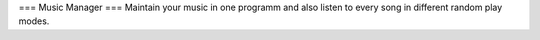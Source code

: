 ===
Music Manager
===
Maintain your music in one programm and also listen to every song in different random play modes.


